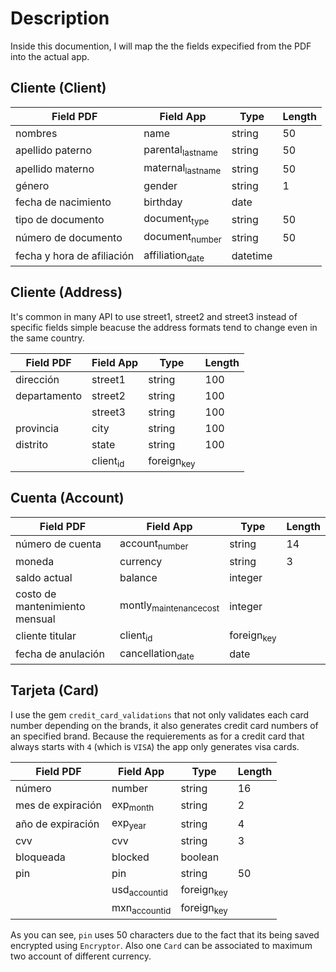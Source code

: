 * Description

Inside this documention, I will map the the fields expecified from the PDF into the actual
app.

** Cliente (Client)

| Field PDF                  | Field App          | Type     | Length |
|----------------------------+--------------------+----------+--------|
| nombres                    | name               | string   |     50 |
| apellido paterno           | parental_last_name | string   |     50 |
| apellido materno           | maternal_last_name | string   |     50 |
| género                     | gender             | string   |      1 |
| fecha de nacimiento        | birthday           | date     |        |
| tipo de documento          | document_type      | string   |     50 |
| número de documento        | document_number    | string   |     50 |
| fecha y hora de afiliación | affiliation_date   | datetime |        | 


** Cliente (Address) 

It's common in many API to use street1, street2 and street3 instead of specific fields
simple beacuse the address formats tend to change even in the same country.

| Field PDF    | Field App | Type        | Length |
|--------------+-----------+-------------+--------|
| dirección    | street1   | string      |    100 |
| departamento | street2   | string      |    100 |
|              | street3   | string      |    100 |
| provincia    | city      | string      |    100 |
| distrito     | state     | string      |    100 |
|              | client_id | foreign_key |        |

**  Cuenta (Account)

| Field PDF                      | Field App               | Type        | Length |
|--------------------------------+-------------------------+-------------+--------|
| número de cuenta               | account_number          | string      |     14 |
| moneda                         | currency                | string      |      3 |
| saldo actual                   | balance                 | integer     |        |
| costo de mantenimiento mensual | montly_maintenance_cost | integer     |        |
| cliente titular                | client_id               | foreign_key |        |
| fecha de anulación             | cancellation_date       | date        |        |

** Tarjeta (Card)

I use the gem ~credit_card_validations~ that not only validates each card number depending
on the brands, it also generates credit card numbers of an specified brand. Because the 
requierements as for a credit card that always starts with ~4~ (which is ~VISA~) the app 
only generates visa cards.

| Field PDF         | Field App      | Type        | Length |
|-------------------+----------------+-------------+--------|
| número            | number         | string      |     16 |
| mes de expiración | exp_month      | string      |      2 |
| año de expiración | exp_year       | string      |      4 |
| cvv               | cvv            | string      |      3 |
| bloqueada         | blocked        | boolean     |        |
| pin               | pin            | string      |     50 |
|                   | usd_account_id | foreign_key |        |
|                   | mxn_account_id | foreign_key |        |


As you can see, ~pin~ uses 50 characters due to the fact that its being saved encrypted using
~Encryptor~. Also one ~Card~ can be associated to maximum two account of different currency.
